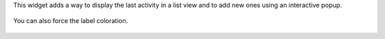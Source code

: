 This widget adds a way to display the last activity in a list view and to add new ones using an interactive popup.

  .. image:: ../static/img/sample.jpg

You can also force the label coloration.

  .. image:: ../static/img/colorize_label.jpg
